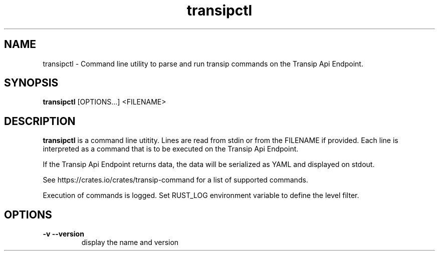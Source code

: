 .\" Automatically generated by Pandoc 2.19.2
.\"
.\" Define V font for inline verbatim, using C font in formats
.\" that render this, and otherwise B font.
.ie "\f[CB]x\f[]"x" \{\
. ftr V B
. ftr VI BI
. ftr VB B
. ftr VBI BI
.\}
.el \{\
. ftr V CR
. ftr VI CI
. ftr VB CB
. ftr VBI CBI
.\}
.TH "transipctl" "1" "0.3.1" "transipctl" "User Manual"
.hy
.SH NAME
.PP
transipctl - Command line utility to parse and run transip commands on
the Transip Api Endpoint.
.SH SYNOPSIS
.PP
\f[B]transipctl\f[R] [OPTIONS\&...]
<FILENAME>
.SH DESCRIPTION
.PP
\f[B]transipctl\f[R] is a command line utitity.
Lines are read from stdin or from the FILENAME if provided.
Each line is interpreted as a command that is to be executed on the
Transip Api Endpoint.
.PP
If the Transip Api Endpoint returns data, the data will be serialized as
YAML and displayed on stdout.
.PP
See https://crates.io/crates/transip-command for a list of supported
commands.
.PP
Execution of commands is logged.
Set RUST_LOG environment variable to define the level filter.
.SH OPTIONS
.TP
\f[B]-v\f[R] \f[B]--version\f[R]
display the name and version
